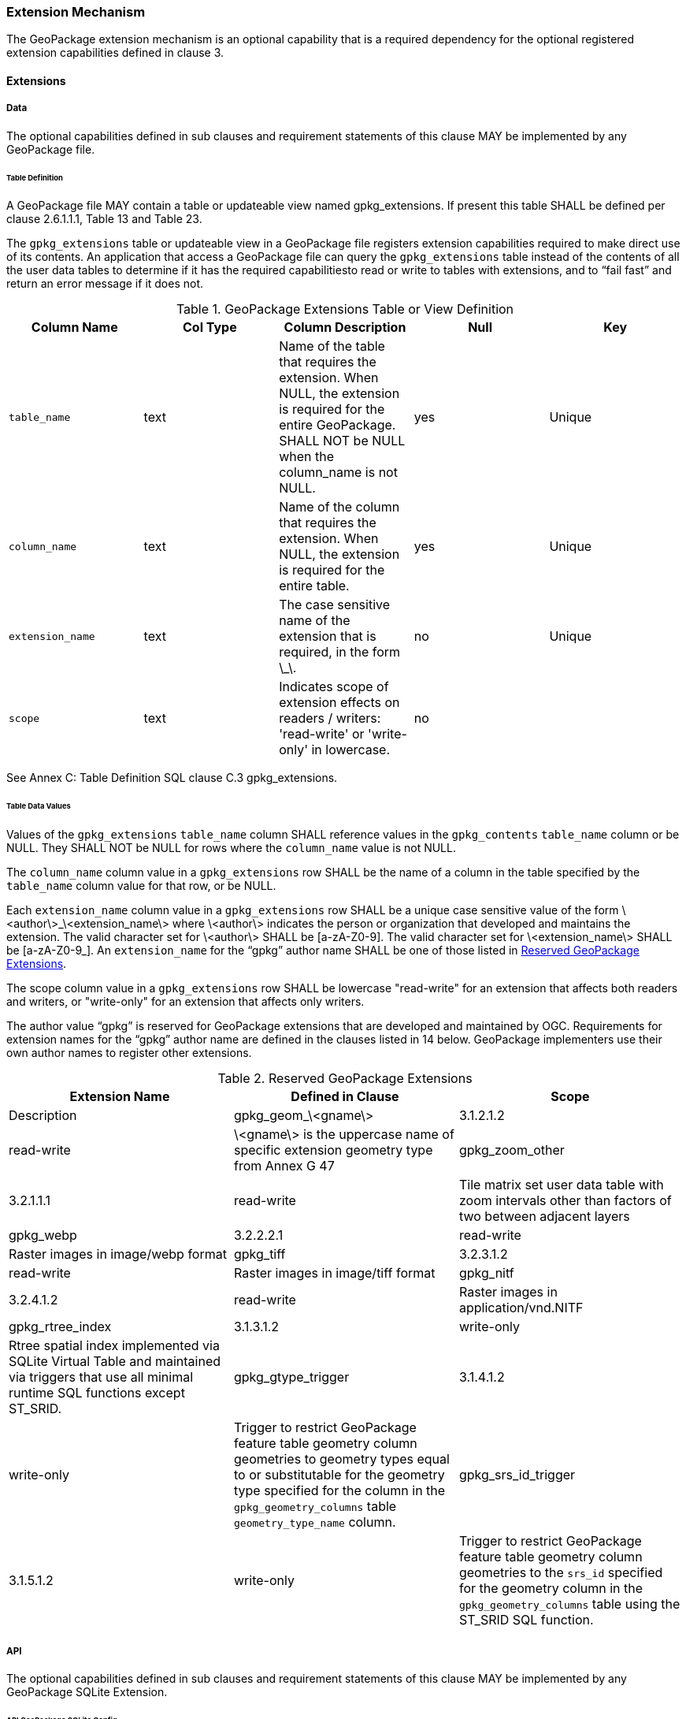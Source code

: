=== Extension Mechanism

The GeoPackage extension mechanism is an optional capability that is a required dependency for the optional registered extension capabilities defined in clause 3.

==== Extensions

===== Data

The optional capabilities defined in sub clauses and requirement statements of this clause MAY be implemented by any GeoPackage file.

[[extensions_table_definition]]
====== Table Definition

[requirement]
A GeoPackage file MAY contain a table or updateable view named gpkg_extensions.
If present this table SHALL be defined per clause 2.6.1.1.1, Table 13 and Table 23.

The `gpkg_extensions` table or updateable view in a GeoPackage file registers extension capabilities required to make direct use of its contents.
An application that access a GeoPackage file can query the `gpkg_extensions` table instead of the contents of all the user data tables to determine if it has the required capabilitiesto read or write to tables with extensions, and to “fail fast” and return an error message if it does not.

.GeoPackage Extensions Table or View Definition
[cols=",,,,",options="header",]
|=======================================================================
|Column Name |Col Type |Column Description |Null |Key
|`table_name` |text |Name of the table that requires the extension. When NULL, the extension is required for the entire GeoPackage. SHALL NOT be NULL when the column_name is not NULL. |yes |Unique
|`column_name` |text |Name of the column that requires the extension. When NULL, the extension is required for the entire table. |yes |Unique
|`extension_name` |text |The case sensitive name of the extension that is required, in the form \_\. |no |Unique
|`scope` |text |Indicates scope of extension effects on readers / writers: 'read-write' or 'write-only' in lowercase. |no |
|=======================================================================

See Annex C: Table Definition SQL clause C.3 gpkg_extensions.

====== Table Data Values

[requirement]
Values of the `gpkg_extensions` `table_name` column SHALL reference values in the `gpkg_contents` `table_name` column or be NULL.
They SHALL NOT be NULL for rows where the `column_name` value is not NULL.

[requirement]
The `column_name` column value in a `gpkg_extensions` row SHALL be the name of a column in the table specified by the `table_name` column value for that row, or be NULL.

[requirement]
Each `extension_name` column value in a `gpkg_extensions` row SHALL be a unique case sensitive value of the form \<author\>_\<extension_name\> where \<author\> indicates the person or organization that developed and
maintains the extension. The valid character set for \<author\> SHALL be [a-zA-Z0-9].
The valid character set for \<extension_name\> SHALL be [a-zA-Z0-9_]. An `extension_name` for the “gpkg” author name SHALL be one of those listed in <<gpkg_reserved_extensions>>.

[requirement]
The scope column value in a `gpkg_extensions` row SHALL be lowercase "read-write" for an extension that affects both readers and writers, or "write-only" for an extension that affects only writers.

The author value “gpkg” is reserved for GeoPackage extensions that are developed and maintained by OGC.
Requirements for extension names for the “gpkg” author name are defined in the clauses listed in 14 below.
GeoPackage implementers use their own author names to register other extensions.

[[gpkg_reserved_extensions]]
.Reserved GeoPackage Extensions
[cols=",,",options="header",]
|=======================================================================
|Extension Name |Defined in Clause |Scope | Description
|gpkg_geom_\<gname\> |3.1.2.1.2 |read-write |\<gname\> is the uppercase name of specific extension geometry type from Annex G 47
|gpkg_zoom_other |3.2.1.1.1 |read-write |Tile matrix set user data table with zoom intervals other than factors of two between adjacent layers
|gpkg_webp |3.2.2.2.1 |read-write |Raster images in image/webp format
|gpkg_tiff |3.2.3.1.2 |read-write |Raster images in image/tiff format
|gpkg_nitf |3.2.4.1.2 |read-write |Raster images in application/vnd.NITF
|gpkg_rtree_index |3.1.3.1.2 |write-only |Rtree spatial index implemented via SQLite Virtual Table and maintained via triggers that use all minimal runtime SQL functions except ST_SRID.
|gpkg_gtype_trigger |3.1.4.1.2 |write-only |Trigger to restrict GeoPackage feature table geometry column geometries to geometry types equal to or substitutable for the geometry type specified for the column in the `gpkg_geometry_columns` table `geometry_type_name` column.
|gpkg_srs_id_trigger |3.1.5.1.2 |write-only |Trigger to restrict GeoPackage feature table geometry column geometries to the `srs_id` specified for the geometry column in the `gpkg_geometry_columns` table using the ST_SRID SQL function.
|=======================================================================

===== API

The optional capabilities defined in sub clauses and requirement statements of this clause MAY be implemented by any GeoPackage SQLite Extension.

====== API GeoPackage SQLite Config

[requirement]
A GeoPackage SQLite Extension MAY provide SQL runtime functions or rtree support for a GeoPackage file.
One that does so SHALL have the SQLite library compile and run time options specified in clause 2.6.1.2.1 Table 15.

.API GeoPackage SQLite Configuration
[cols=",,,",options="header",]
|=======================================================================
|Setting |Option |Shall / Not (Value) |Discussion
|compile |SQLITE_OMIT_LOAD_EXTENSION |Not |The load_extension() function is required to implement the MinimalRuntimeSQLFunctions
|compile |SQLITE_OMIT_VIRTUALTABLE |Not |Virtual tables are required to implement RTrees
|compile |SQLITE_ENABLE_RTREE |Shall |Rtrees are used for GeoPackage Spatial Indexes. See SpatialIndexRequirements
|compile |SQLITE_RTREE_INT_ONLY |Not |Rtrees with floating point values are used for GeoPackage Spatial Indexes.
|=======================================================================

====== Safe GeoPackage SQLite Config

[requirement]
A GeoPackage SQLite Extension MAY provide primary/foreign key and trigger support for a GeoPackage file.
One that does so SHALL have the SQLite library compile and run time options specified in clause 2.6.1.2.2 Table 16.

.Safe GeoPackage SQLite Configuration
[cols=",,,",options="header",]
|=======================================================================
|Setting |Option |Shall / Not (Value) |Discussion
|compile |SQLITE_DEFAULT_FOREIGN_KEYS |Shall (1)
|Foreign key constraints are used to maintain GeoPackage relational integrity.
|compile |SQLITE_OMIT_FOREIGN_KEY |Not
|Foreign key constraints are used to maintain GeoPackage relational integrity.
|run |PRAGMA foreign_keys |Not (OFF)
|Foreign key constraints are used to maintain GeoPackage relational integrity.
|compile |SQLITE_OMIT_INTEGRITY_CHECK |Not
|This option omits support for the integrity_check pragma, which does an integrity check of the entire database.
This pragma should be part of GeoPackage conformance validation.
|compile |SQLITE_OMIT_SUBQUERY |Not
|This option omits support for sub-selects and the IN() operator, both of which are used in GeoPackage triggers.
|compile |SQLITE_OMIT_TRIGGER |Not
|Defining this option omits support for TRIGGER objects. Neither the CREATE TRIGGER or DROP TRIGGER commands are available in this case, and attempting to execute either will result in a parse error.
This option also disables enforcement of foreign key constraints, since the code that implements triggers and which is omitted by this option is also used to implement foreign key actions. Foreign keys and triggers are used by Safe GeoPackages.
Triggers are used to maintain spatial indexes.
|=======================================================================

